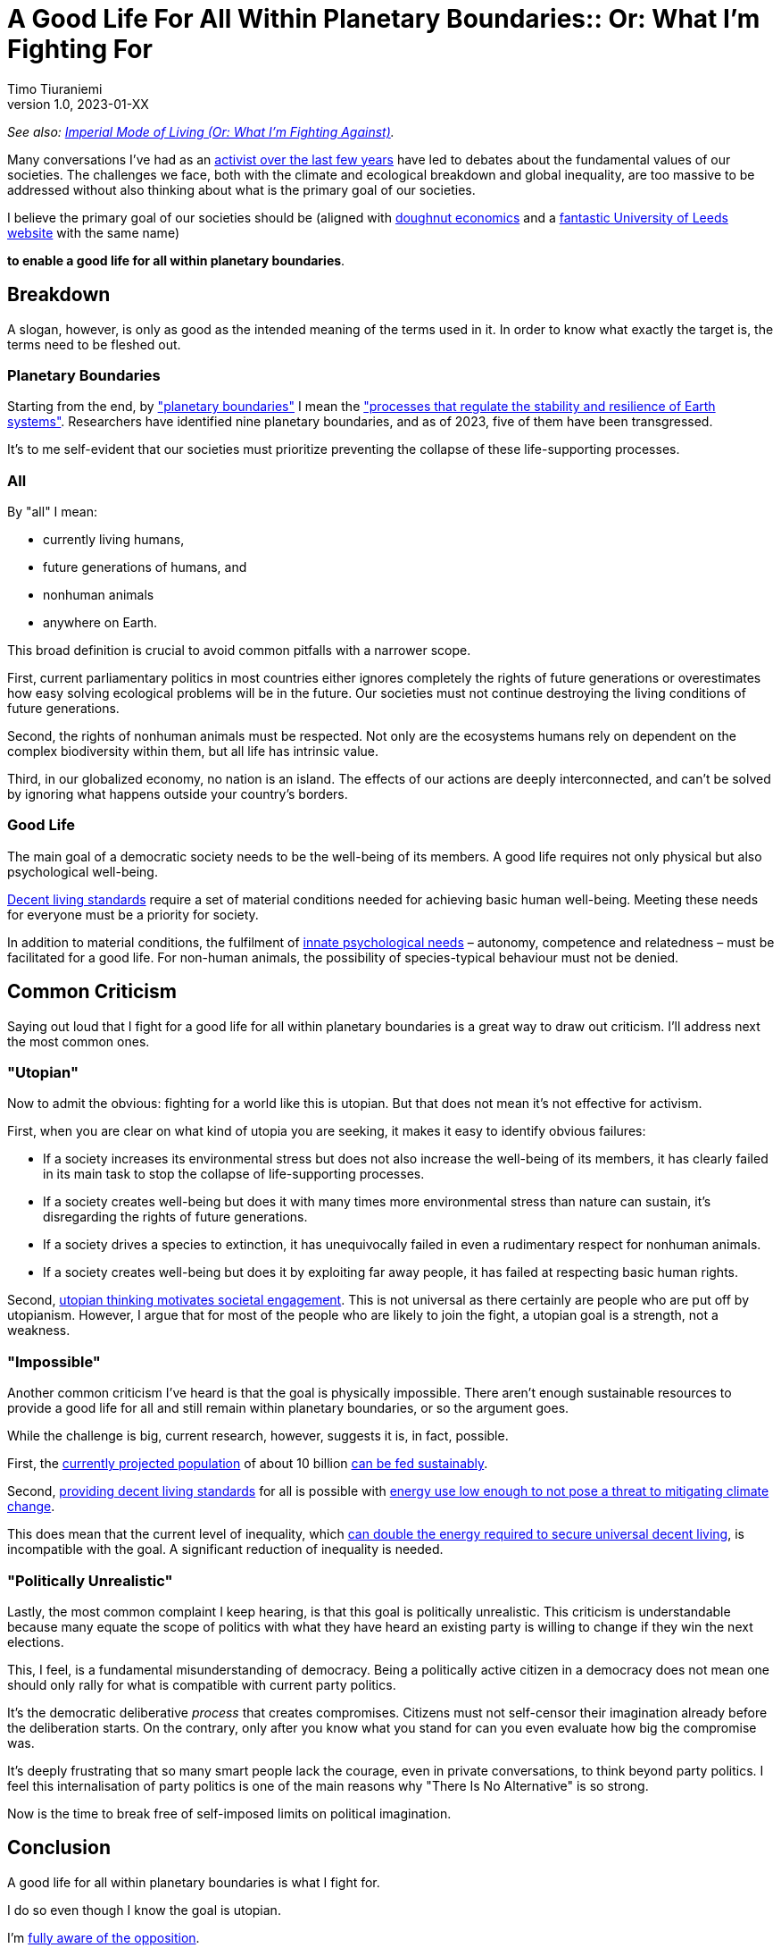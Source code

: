 [separator=::]
= A Good Life For All Within Planetary Boundaries:: Or: What I'm Fighting For
Timo Tiuraniemi
1.0, 2023-01-XX
:description: As a activist, I fight for a good life for all within planetary boundaries.
:keywords: Earth breakdown, activism, doughnut economics, planetary boundaries, good life

_See also: link:/blog/preview-imperial-mode-of-living[Imperial Mode of Living (Or: What I'm Fighting Against)]._

Many conversations I've had as an link:/blog/one-year-after[activist over the last few years] have led to debates about the fundamental values of our societies.
The challenges we face, both with the climate and ecological breakdown and global inequality, are too massive to be addressed without also thinking about what is the primary goal of our societies.

I believe the primary goal of our societies should be (aligned with https://doughnuteconomics.org/about-doughnut-economics[doughnut economics] and a https://goodlife.leeds.ac.uk/[fantastic University of Leeds website] with the same name)

*to enable a good life for all within planetary boundaries*.

== Breakdown

A slogan, however, is only as good as the intended meaning of the terms used in it.
In order to know what exactly the target is, the terms need to be fleshed out.

=== Planetary Boundaries

Starting from the end, by https://en.wikipedia.org/wiki/Planetary_boundaries["planetary boundaries"] I mean the https://www.stockholmresilience.org/research/planetary-boundaries.html["processes that regulate the stability and resilience of Earth systems"].
Researchers have identified nine planetary boundaries, and as of 2023, five of them have been transgressed.

It's to me self-evident that our societies must prioritize preventing the collapse of these life-supporting processes.

=== All

By "all" I mean:

* currently living humans,
* future generations of humans, and
* nonhuman animals
* anywhere on Earth.

This broad definition is crucial to avoid common pitfalls with a narrower scope.

First, current parliamentary politics in most countries either ignores completely the rights of future generations or overestimates how easy solving ecological problems will be in the future.
Our societies must not continue destroying the living conditions of future generations.

Second, the rights of nonhuman animals must be respected.
Not only are the ecosystems humans rely on dependent on the complex biodiversity within them, but all life has intrinsic value.

Third, in our globalized economy, no nation is an island.
The effects of our actions are deeply interconnected, and can't be solved by ignoring what happens outside your country's borders.

=== Good Life

The main goal of a democratic society needs to be the well-being of its members.
A good life requires not only physical but also psychological well-being.

https://link.springer.com/article/10.1007/s11205-017-1650-0[Decent living standards] require a set of material conditions needed for achieving basic human well-being.
Meeting these needs for everyone must be a priority for society.

In addition to material conditions, the fulfilment of https://en.wikipedia.org/wiki/Self-determination_theory[innate psychological needs] – autonomy, competence and relatedness – must be facilitated for a good life.
For non-human animals, the possibility of species-typical behaviour must not be denied.

== Common Criticism

Saying out loud that I fight for a good life for all within planetary boundaries is a great way to draw out criticism.
I'll address next the most common ones.

=== "Utopian"

Now to admit the obvious: fighting for a world like this is utopian.
But that does not mean it's not effective for activism.

First, when you are clear on what kind of utopia you are seeking, it makes it easy to identify obvious failures:

* If a society increases its environmental stress but does not also increase the well-being of its members, it has clearly failed in its main task to stop the collapse of life-supporting processes.
* If a society creates well-being but does it with many times more environmental stress than nature can sustain, it's disregarding the rights of future generations.
* If a society drives a species to extinction, it has unequivocally failed in even a rudimentary respect for nonhuman animals.
* If a society creates well-being but does it by exploiting far away people, it has failed at respecting basic human rights.

Second, https://journals.sagepub.com/doi/full/10.1177/0146167217748604[utopian thinking motivates societal engagement].
This is not universal as there certainly are people who are put off by utopianism.
However, I argue that for most of the people who are likely to join the fight, a utopian goal is a strength, not a weakness.

=== "Impossible"

Another common criticism I've heard is that the goal is physically impossible.
There aren't enough sustainable resources to provide a good life for all and still remain within planetary boundaries, or so the argument goes.

While the challenge is big, current research, however, suggests it is, in fact, possible.

First, the https://doi.org/10.1016/S0140-6736(20)30677-2[currently projected population] of about 10 billion https://www.unep.org/news-and-stories/story/how-feed-10-billion-people[can be fed sustainably].

Second, https://www.sciencedirect.com/science/article/pii/S0959378020307512[providing decent living standards] for all is possible with https://iopscience.iop.org/article/10.1088/1748-9326/ac1c27[energy use low enough to not pose a threat to mitigating climate change].

This does mean that the current level of inequality, which https://www.nature.com/articles/s41467-022-32729-8[can double the energy required to secure universal decent living], is incompatible with the goal.
A significant reduction of inequality is needed.

=== "Politically Unrealistic"

Lastly, the most common complaint I keep hearing, is that this goal is politically unrealistic.
This criticism is understandable because many equate the scope of politics with what they have heard an existing party is willing to change if they win the next elections.

This, I feel, is a fundamental misunderstanding of democracy.
Being a politically active citizen in a democracy does not mean one should only rally for what is compatible with current party politics.

It's the democratic deliberative _process_ that creates compromises.
Citizens must not self-censor their imagination already before the deliberation starts.
On the contrary, only after you know what you stand for can you even evaluate how big the compromise was.

It's deeply frustrating that so many smart people lack the courage, even in private conversations, to think beyond party politics.
I feel this internalisation of party politics is one of the main reasons why "There Is No Alternative" is so strong.

[#highlighted]#Now is the time to break free of self-imposed limits on political imagination.#

== Conclusion

A good life for all within planetary boundaries is what I fight for.

I do so even though I know the goal is utopian.

I'm link:/blog/preview-imperial-mode-of-living[fully aware of the opposition].

I fight because it's the right thing to do.
